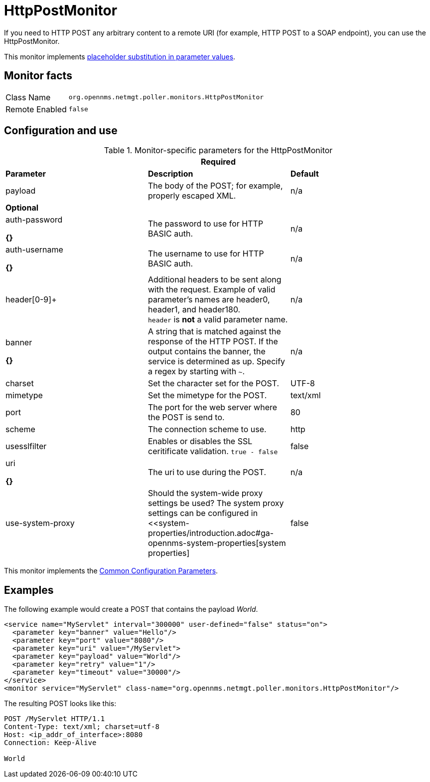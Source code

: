 
= HttpPostMonitor

If you need to HTTP POST any arbitrary content to a remote URI (for example, HTTP POST to a SOAP endpoint), you can use the HttpPostMonitor.

This monitor implements <<service-assurance/monitors/introduction.adoc#ga-service-assurance-monitors-placeholder-substitution-parameters, placeholder substitution in parameter values>>.

== Monitor facts

[options="autowidth"]
|===
| Class Name     | `org.opennms.netmgt.poller.monitors.HttpPostMonitor`
| Remote Enabled | `false`
|===

== Configuration and use

.Monitor-specific parameters for the HttpPostMonitor
[options="header, %autowidth"]
|===
3+| Required
| *Parameter* |*Description* |                         *Default* 
| payload     | The body of the POST; for example, properly escaped XML.               | n/a 
3+|*Optional*
| auth-password

*{}*
| The password to use for HTTP BASIC auth.                              | n/a 
| auth-username

*{}*
| The username to use for HTTP BASIC auth.                              | n/a 
| header[0-9]+ | Additional headers to be sent along with the request. Example of valid
                   parameter's names are header0, header1, and header180. +
                   `header` is *not* a valid parameter name.                             | n/a 
| banner       

*{}*
| A string that is matched against the response of the HTTP POST.
                   If the output contains the banner, the service is determined as up.
                   Specify a regex by starting with `~`.                                 | n/a 
| charset      | Set the character set for the POST.                                   | UTF-8 
| mimetype     | Set the mimetype for the POST.                                        | text/xml
| port         | The port for the web server where the POST is send to.                | 80 
| scheme       | The connection scheme to use.                                         | http 
| usesslfilter | Enables or disables the SSL ceritificate validation. `true - false`   | false 
| uri        

*{}*
  | The uri to use during the POST.                                       | n/a 
| use-system-proxy | Should the system-wide proxy settings be used? The system proxy
                   settings can be configured in <<system-properties/introduction.adoc#ga-opennms-system-properties[system properties] | false 
|===

This monitor implements the <<service-assurance/monitors/introduction.adoc#ga-service-assurance-monitors-common-parameters, Common Configuration Parameters>>.

== Examples

The following example would create a POST that contains the payload _World_.
[source, xml]
----
<service name="MyServlet" interval="300000" user-defined="false" status="on">
  <parameter key="banner" value="Hello"/>
  <parameter key="port" value="8080"/>
  <parameter key="uri" value="/MyServlet">
  <parameter key="payload" value="World"/>
  <parameter key="retry" value="1"/>
  <parameter key="timeout" value="30000"/>
</service>
<monitor service="MyServlet" class-name="org.opennms.netmgt.poller.monitors.HttpPostMonitor"/>
----

The resulting POST looks like this:
[source, xml]
----
POST /MyServlet HTTP/1.1
Content-Type: text/xml; charset=utf-8
Host: <ip_addr_of_interface>:8080
Connection: Keep-Alive

World
----
